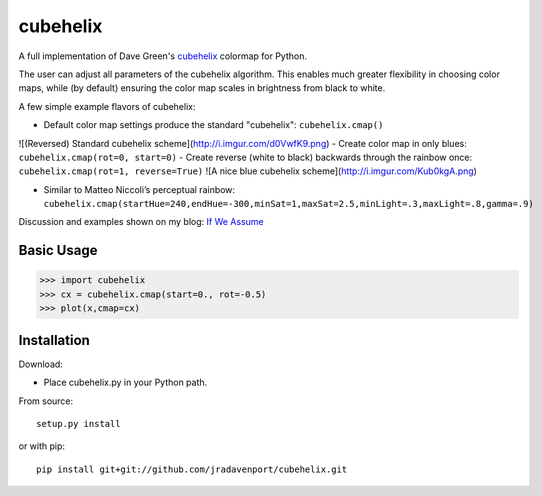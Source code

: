 cubehelix
=========

A full implementation of Dave Green's `cubehelix <http://adsabs.harvard.edu/abs/2011arXiv1108.5083G>`_ colormap for Python.

The user can adjust all parameters of the cubehelix algorithm. 
This enables much greater flexibility in choosing color maps, while (by default) ensuring the color map scales in brightness from black to white.

A few simple example flavors of cubehelix:

- Default color map settings produce the standard "cubehelix": ``cubehelix.cmap()`` 
![(Reversed) Standard cubehelix scheme](http://i.imgur.com/d0VwfK9.png)
- Create color map in only blues: ``cubehelix.cmap(rot=0, start=0)``
- Create reverse (white to black) backwards through the rainbow once: ``cubehelix.cmap(rot=1, reverse=True)`` 
![A nice blue cubehelix scheme](http://i.imgur.com/Kub0kgA.png)

- Similar to Matteo Niccoli’s perceptual rainbow: ``cubehelix.cmap(startHue=240,endHue=-300,minSat=1,maxSat=2.5,minLight=.3,maxLight=.8,gamma=.9)``

Discussion and examples shown on my blog: `If We Assume <http://www.ifweassume.com/2014/04/cubehelix-colormap-for-python.html>`_

Basic Usage
-----

>>> import cubehelix
>>> cx = cubehelix.cmap(start=0., rot=-0.5)
>>> plot(x,cmap=cx)


Installation
------------

Download:

- Place cubehelix.py in your Python path.

From source::

   setup.py install

or with pip::

   pip install git+git://github.com/jradavenport/cubehelix.git

